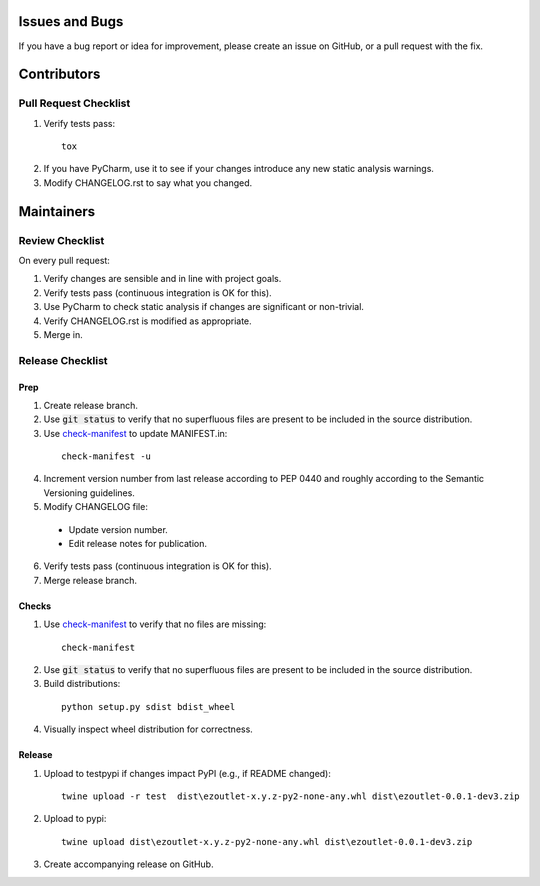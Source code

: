 Issues and Bugs
===============
If you have a bug report or idea for improvement, please create an issue on GitHub, or a pull request with the fix.

Contributors
============

Pull Request Checklist
----------------------

1. Verify tests pass:
  ::

      tox

2. If you have PyCharm, use it to see if your changes introduce any new static analysis warnings.

3. Modify CHANGELOG.rst to say what you changed.

Maintainers
===========

Review Checklist
----------------
On every pull request:

1. Verify changes are sensible and in line with project goals.
2. Verify tests pass (continuous integration is OK for this).
3. Use PyCharm to check static analysis if changes are significant or non-trivial.
4. Verify CHANGELOG.rst is modified as appropriate.
5. Merge in.


Release Checklist
-----------------

Prep
++++

1. Create release branch.

2. Use :code:`git status` to verify that no superfluous files are present to be included in the source distribution.

3. Use check-manifest_ to update MANIFEST.in:
  ::

      check-manifest -u

4. Increment version number from last release according to PEP 0440 and roughly according to the Semantic Versioning guidelines.

5. Modify CHANGELOG file:

  - Update version number.
  - Edit release notes for publication.

6. Verify tests pass (continuous integration is OK for this).

7. Merge release branch.

Checks
++++++

1. Use check-manifest_ to verify that no files are missing:
  ::

      check-manifest

2. Use :code:`git status` to verify that no superfluous files are present to be included in the source distribution.

3. Build distributions:
  ::

      python setup.py sdist bdist_wheel

4. Visually inspect wheel distribution for correctness.

Release
+++++++

1. Upload to testpypi if changes impact PyPI (e.g., if README changed):
  ::

      twine upload -r test  dist\ezoutlet-x.y.z-py2-none-any.whl dist\ezoutlet-0.0.1-dev3.zip


2. Upload to pypi:
  ::

      twine upload dist\ezoutlet-x.y.z-py2-none-any.whl dist\ezoutlet-0.0.1-dev3.zip

.. _check-manifest: https://pypi.python.org/pypi/check-manifest

3. Create accompanying release on GitHub.
